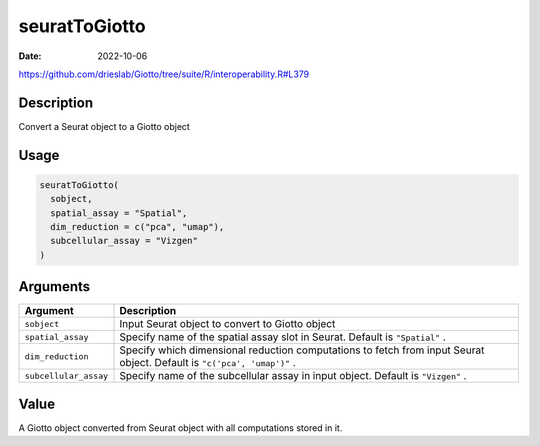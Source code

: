 ==============
seuratToGiotto
==============

:Date: 2022-10-06

https://github.com/drieslab/Giotto/tree/suite/R/interoperability.R#L379


Description
===========

Convert a Seurat object to a Giotto object

Usage
=====

.. code:: r

   seuratToGiotto(
     sobject,
     spatial_assay = "Spatial",
     dim_reduction = c("pca", "umap"),
     subcellular_assay = "Vizgen"
   )

Arguments
=========

+-------------------------------+--------------------------------------+
| Argument                      | Description                          |
+===============================+======================================+
| ``sobject``                   | Input Seurat object to convert to    |
|                               | Giotto object                        |
+-------------------------------+--------------------------------------+
| ``spatial_assay``             | Specify name of the spatial assay    |
|                               | slot in Seurat. Default is           |
|                               | ``"Spatial"`` .                      |
+-------------------------------+--------------------------------------+
| ``dim_reduction``             | Specify which dimensional reduction  |
|                               | computations to fetch from input     |
|                               | Seurat object. Default is            |
|                               | ``"c('pca', 'umap')"`` .             |
+-------------------------------+--------------------------------------+
| ``subcellular_assay``         | Specify name of the subcellular      |
|                               | assay in input object. Default is    |
|                               | ``"Vizgen"`` .                       |
+-------------------------------+--------------------------------------+

Value
=====

A Giotto object converted from Seurat object with all computations
stored in it.
